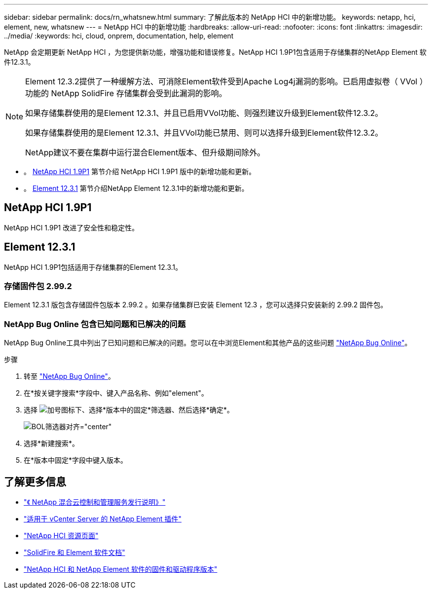 ---
sidebar: sidebar 
permalink: docs/rn_whatsnew.html 
summary: 了解此版本的 NetApp HCI 中的新增功能。 
keywords: netapp, hci, element, new, whatsnew 
---
= NetApp HCI 中的新增功能
:hardbreaks:
:allow-uri-read: 
:nofooter: 
:icons: font
:linkattrs: 
:imagesdir: ../media/
:keywords: hci, cloud, onprem, documentation, help, element


[role="lead"]
NetApp 会定期更新 NetApp HCI ，为您提供新功能，增强功能和错误修复。NetApp HCI 1.9P1包含适用于存储集群的NetApp Element 软件12.3.1。

[NOTE]
====
Element 12.3.2提供了一种缓解方法、可消除Element软件受到Apache Log4j漏洞的影响。已启用虚拟卷（ VVol ）功能的 NetApp SolidFire 存储集群会受到此漏洞的影响。

如果存储集群使用的是Element 12.3.1、并且已启用VVol功能、则强烈建议升级到Element软件12.3.2。

如果存储集群使用的是Element 12.3.1、并且VVol功能已禁用、则可以选择升级到Element软件12.3.2。

NetApp建议不要在集群中运行混合Element版本、但升级期间除外。

====
* 。 <<NetApp HCI 1.9P1>> 第节介绍 NetApp HCI 1.9P1 版中的新增功能和更新。
* 。 <<Element 12.3.1>> 第节介绍NetApp Element 12.3.1中的新增功能和更新。




== NetApp HCI 1.9P1

NetApp HCI 1.9P1 改进了安全性和稳定性。



== Element 12.3.1

NetApp HCI 1.9P1包括适用于存储集群的Element 12.3.1。



=== 存储固件包 2.99.2

Element 12.3.1 版包含存储固件包版本 2.99.2 。如果存储集群已安装 Element 12.3 ，您可以选择只安装新的 2.99.2 固件包。



=== NetApp Bug Online 包含已知问题和已解决的问题

NetApp Bug Online工具中列出了已知问题和已解决的问题。您可以在中浏览Element和其他产品的这些问题 https://mysupport.netapp.com/site/products/all/details/element-software/bugsonline-tab["NetApp Bug Online"^]。

.步骤
. 转至 https://mysupport.netapp.com/site/products/all/details/element-software/bugsonline-tab["NetApp Bug Online"^]。
. 在*按关键字搜索*字段中、键入产品名称、例如"element"。
. 选择 image:icon_plus.PNG["加号图标"]下、选择*版本中的固定*筛选器、然后选择*确定*。
+
image:bol_filters.PNG["BOL筛选器对齐=\"center\""]

. 选择*新建搜索*。
. 在*版本中固定*字段中键入版本。


[discrete]
== 了解更多信息

* https://kb.netapp.com/Advice_and_Troubleshooting/Data_Storage_Software/Management_services_for_Element_Software_and_NetApp_HCI/Management_Services_Release_Notes["《 NetApp 混合云控制和管理服务发行说明》"^]
* https://docs.netapp.com/us-en/vcp/index.html["适用于 vCenter Server 的 NetApp Element 插件"^]
* https://www.netapp.com/us/documentation/hci.aspx["NetApp HCI 资源页面"^]
* https://docs.netapp.com/us-en/element-software/index.html["SolidFire 和 Element 软件文档"^]
* https://kb.netapp.com/Advice_and_Troubleshooting/Hybrid_Cloud_Infrastructure/NetApp_HCI/Firmware_and_driver_versions_in_NetApp_HCI_and_NetApp_Element_software["NetApp HCI 和 NetApp Element 软件的固件和驱动程序版本"^]

